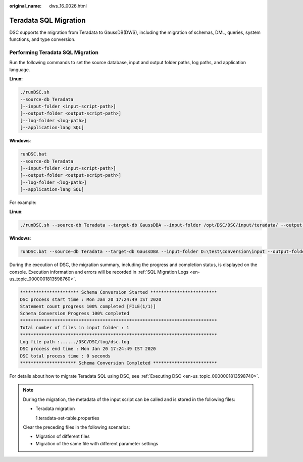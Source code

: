 :original_name: dws_16_0026.html

.. _dws_16_0026:

.. _en-us_topic_0000001860198977:

Teradata SQL Migration
======================

DSC supports the migration from Teradata to GaussDB(DWS), including the migration of schemas, DML, queries, system functions, and type conversion.

Performing Teradata SQL Migration
---------------------------------

Run the following commands to set the source database, input and output folder paths, log paths, and application language.

**Linux:**

.. code-block::

   ./runDSC.sh
   --source-db Teradata
   [--input-folder <input-script-path>]
   [--output-folder <output-script-path>]
   [--log-folder <log-path>]
   [--application-lang SQL]

**Windows**:

.. code-block::

   runDSC.bat
   --source-db Teradata
   [--input-folder <input-script-path>]
   [--output-folder <output-script-path>]
   [--log-folder <log-path>]
   [--application-lang SQL]

For example:

**Linux**:

.. code-block::

   ./runDSC.sh --source-db Teradata --target-db GaussDBA --input-folder /opt/DSC/DSC/input/teradata/ --output-folder /opt/DSC/DSC/output/ --log-folder /opt/DSC/DSC/log/ --application-lang SQL --conversion-type Bulk

**Windows**:

.. code-block::

   runDSC.bat --source-db Teradata --target-db GaussDBA --input-folder D:\test\conversion\input --output-folder D:\test\conversion\output --log-folder D:\test\conversion\log --application-lang SQL --conversion-type Bulk

During the execution of DSC, the migration summary, including the progress and completion status, is displayed on the console. Execution information and errors will be recorded in :ref:`SQL Migration Logs <en-us_topic_0000001813598760>`.

.. code-block::

   ********************** Schema Conversion Started *************************
   DSC process start time : Mon Jan 20 17:24:49 IST 2020
   Statement count progress 100% completed [FILE(1/1)]
   Schema Conversion Progress 100% completed
   **************************************************************************
   Total number of files in input folder : 1
   **************************************************************************
   Log file path :....../DSC/DSC/log/dsc.log
   DSC process end time : Mon Jan 20 17:24:49 IST 2020
   DSC total process time : 0 seconds
   ********************* Schema Conversion Completed ************************

For details about how to migrate Teradata SQL using DSC, see :ref:`Executing DSC <en-us_topic_0000001813598740>`.

.. note::

   During the migration, the metadata of the input script can be called and is stored in the following files:

   -  Teradata migration

      1.teradata-set-table.properties

   Clear the preceding files in the following scenarios:

   -  Migration of different files
   -  Migration of the same file with different parameter settings
